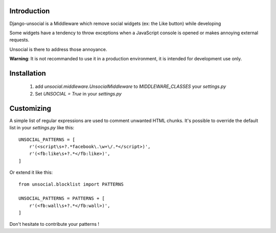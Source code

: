 Introduction
------------

Django-unsocial is a Middleware which remove social widgets (ex: the Like button) while developing

Some widgets have a tendency to throw exceptions when a JavaScript console is opened or makes annoying
external requests.

Unsocial is there to address those annoyance.

**Warning**: It is not recommanded to use it in a production environment, it is intended for development use only.

Installation
------------

 1. add *unsocial.middleware.UnsocialMiddleware* to *MIDDLEWARE_CLASSES* your *settings.py*

 2. Set *UNSOCIAL = True* in your *settings.py*


Customizing
-----------

A simple list of regular expressions are used to comment unwanted HTML chunks.
It's possible to override the default list in your *settings.py* like this::

    UNSOCIAL_PATTERNS = [
        r'(<script\s+?.*facebook\.\w+\/.*</script>)',
        r'(<fb:like\s+?.*</fb:like>)',
    ]

Or extend it like this::

    from unsocial.blocklist import PATTERNS

    UNSOCIAL_PATTERNS = PATTERNS + [
        r'(<fb:wall\s+?.*</fb:wall>)',
    ]

Don't hesitate to contribute your patterns !

